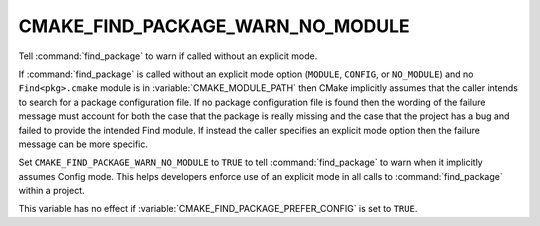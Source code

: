 CMAKE_FIND_PACKAGE_WARN_NO_MODULE
---------------------------------

Tell :command:`find_package` to warn if called without an explicit mode.

If :command:`find_package` is called without an explicit mode option
(``MODULE``, ``CONFIG``, or ``NO_MODULE``) and no ``Find<pkg>.cmake`` module
is in :variable:`CMAKE_MODULE_PATH` then CMake implicitly assumes that the
caller intends to search for a package configuration file.  If no package
configuration file is found then the wording of the failure message
must account for both the case that the package is really missing and
the case that the project has a bug and failed to provide the intended
Find module.  If instead the caller specifies an explicit mode option
then the failure message can be more specific.

Set ``CMAKE_FIND_PACKAGE_WARN_NO_MODULE`` to ``TRUE`` to tell
:command:`find_package` to warn when it implicitly assumes Config mode.  This
helps developers enforce use of an explicit mode in all calls to
:command:`find_package` within a project.

This variable has no effect if :variable:`CMAKE_FIND_PACKAGE_PREFER_CONFIG` is
set to ``TRUE``.
